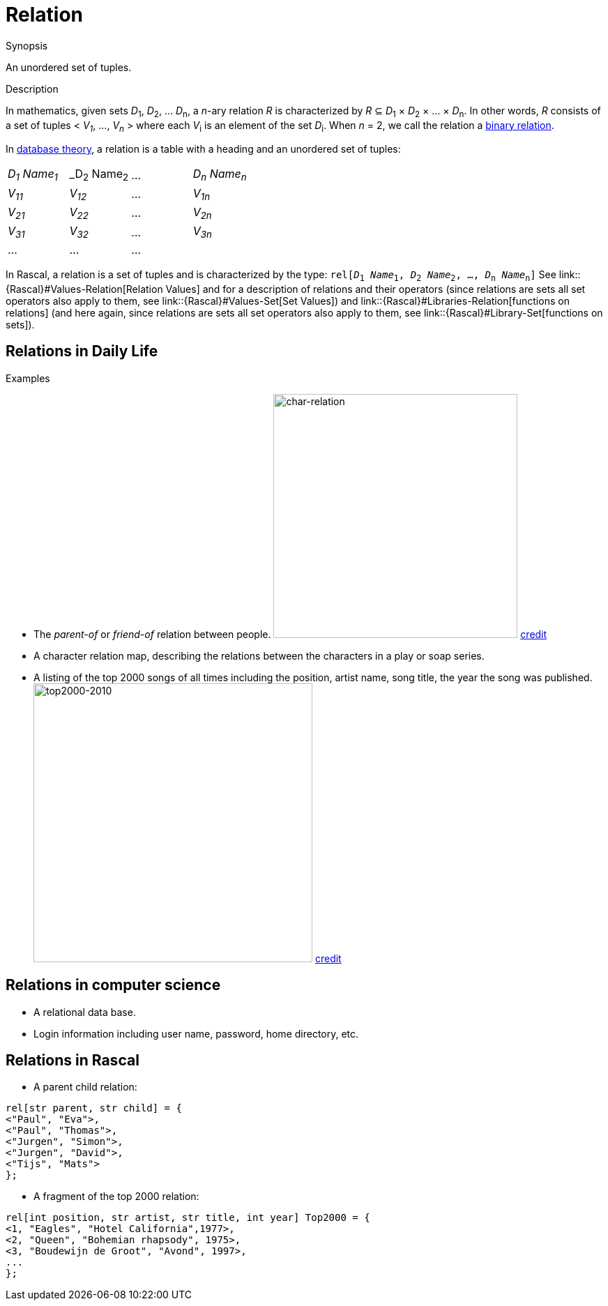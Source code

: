 [[Rascalopedia-Relation]]
# Relation
:concept: Relation

.Synopsis
An unordered set of tuples.

.Syntax

.Types

.Function
       
.Usage

.Description

In mathematics, given sets _D_~1~, _D_~2~, ... _D_~n~, a
_n_-ary relation _R_ is characterized by _R_ &subseteq;  _D_~1~ &times; _D_~2~ &times; ... &times; _D_~n~.
In other words, _R_ consists of a set of tuples < _V~1~_, ..., _V~n~_ > where each _V_~i~ is an element of
the set _D_~i~. When _n_ = 2, we call the relation a http://en.wikipedia.org/wiki/Relation_(mathematics)[binary relation].

In http://en.wikipedia.org/wiki/Relational_algebra[database theory], a relation is a table with a heading and an unordered set of tuples:

|====
| _D~1~ Name~1~_ | _D~2~ Name~2~ | ... | _D~n~ Name~n~_ |
| _V~11~_        | _V~12~_       | ... | _V~1n~_        |
| _V~21~_        | _V~22~_       | ... | _V~2n~_        |
| _V~31~_        | _V~32~_       | ... | _V~3n~_        |
| ...            | ...           | ... |                |
|====



In Rascal, a relation is a set of tuples and is characterized by the type:
`rel[_D_~1~ _Name_~1~, _D_~2~ _Name_~2~, ..., _D_~n~ _Name_~n~]` 
See link::{Rascal}#Values-Relation[Relation Values] and  for a description of relations and their operators
(since relations are sets all set operators also apply to them, see link::{Rascal}#Values-Set[Set Values])
and link::{Rascal}#Libraries-Relation[functions on relations]
(and here again, since relations are sets all set operators also apply to them, 
see link::{Rascal}#Library-Set[functions on sets]).


.Examples
## Relations in Daily Life

*  The _parent-of_ or _friend-of_ relation between people.
   image:{concept}//char-relation.jpg[width="350px" ,alt="char-relation"]
   http://www.translatedmemories.com/bookpgs/Pg10-11CharRelation.jpg[credit]
*  A character relation map, describing the relations between the characters in a play or soap series.
*  A listing of the top 2000 songs of all times including the position, artist name, song title, the year the song was published.
   image:{concept}/top2000-2010.jpg[width="400px" ,alt="top2000-2010"]
   http://top2011.radio2.nl/lijst/2010[credit]


## Relations in computer science

*  A relational data base.
*  Login information including user name, password, home directory, etc.


## Relations in Rascal

*  A parent child relation:
[source,rascal]
----
rel[str parent, str child] = {
<"Paul", "Eva">,
<"Paul", "Thomas">,
<"Jurgen", "Simon">,
<"Jurgen", "David">,
<"Tijs", "Mats">
};
----
*  A fragment of the top 2000 relation:
[source,rascal]
----
rel[int position, str artist, str title, int year] Top2000 = {
<1, "Eagles", "Hotel California",1977>,
<2, "Queen", "Bohemian rhapsody", 1975>,
<3, "Boudewijn de Groot", "Avond", 1997>,
...
};
----

.Benefits

.Pitfalls


:leveloffset: +1

:leveloffset: -1